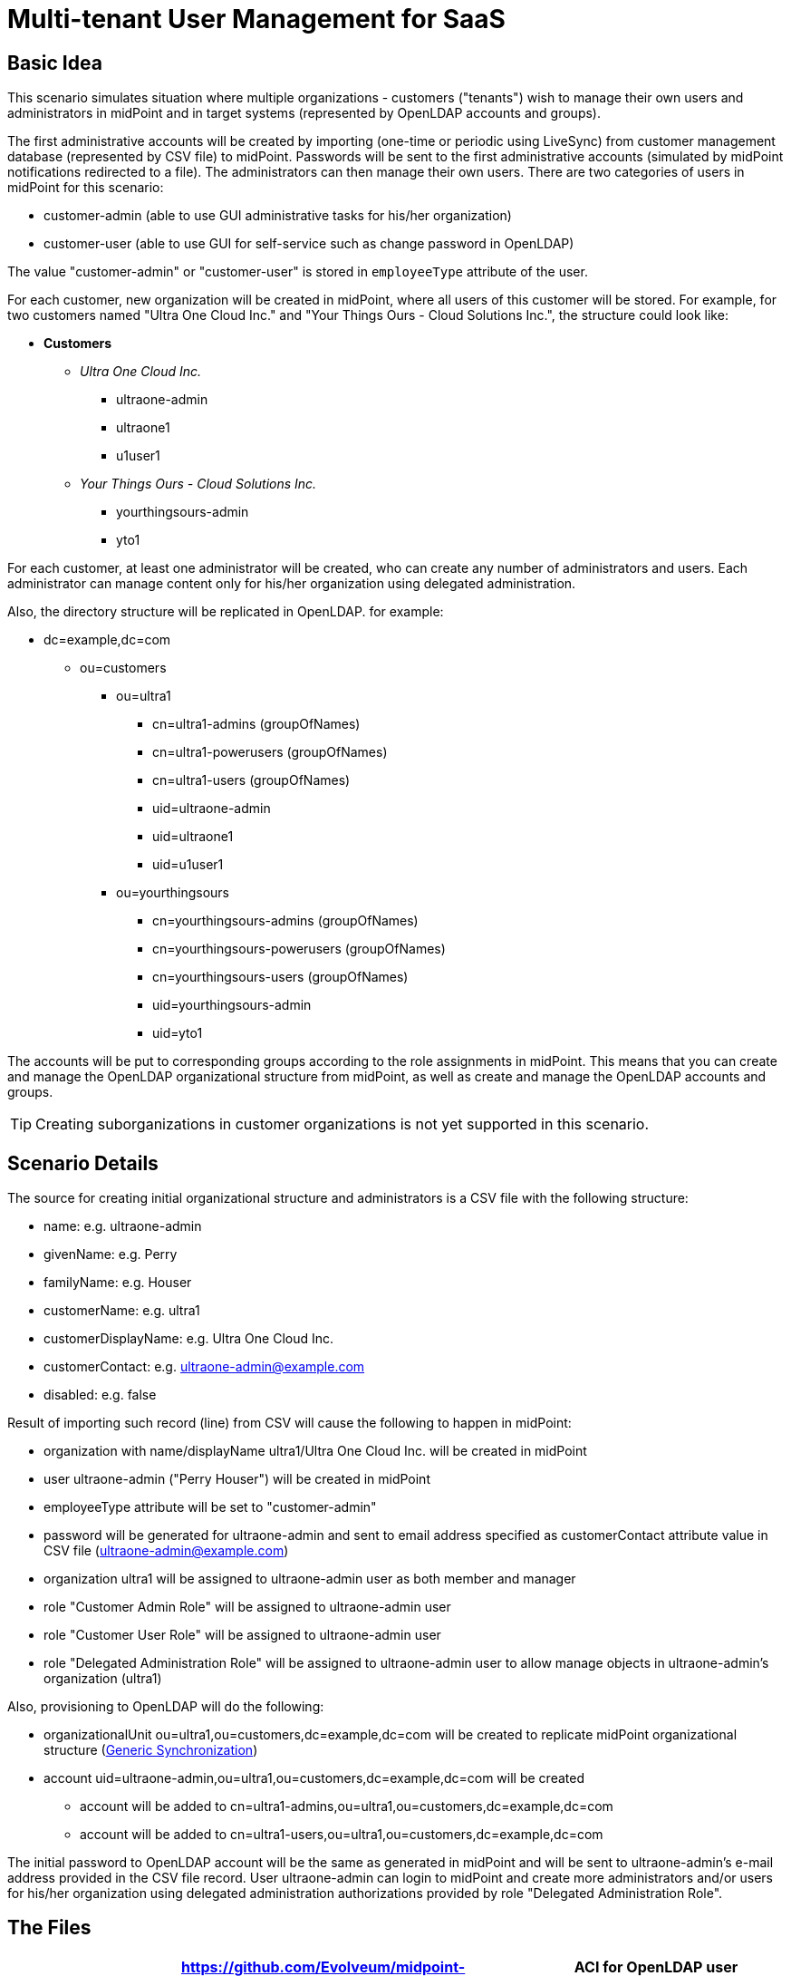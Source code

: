 = Multi-tenant User Management for SaaS
:page-wiki-name: Multitenant User Management for SaaS
:page-wiki-id: 22741005
:page-wiki-metadata-create-user: vix
:page-wiki-metadata-create-date: 2016-03-07T12:10:06.871+01:00
:page-wiki-metadata-modify-user: vix
:page-wiki-metadata-modify-date: 2016-07-15T12:49:25.651+02:00
:page-upkeep-status: yellow
:page-toc: top

== Basic Idea

This scenario simulates situation where multiple organizations - customers ("tenants") wish to manage their own users and administrators in midPoint and in target systems (represented by OpenLDAP accounts and groups).

The first administrative accounts will be created by importing (one-time or periodic using LiveSync) from customer management database (represented by CSV file) to midPoint.
Passwords will be sent to the first administrative accounts (simulated by midPoint notifications redirected to a file).
The administrators can then manage their own users.
There are two categories of users in midPoint for this scenario:

* customer-admin (able to use GUI administrative tasks for his/her organization)

* customer-user (able to use GUI for self-service such as change password in OpenLDAP)

The value "customer-admin" or "customer-user" is stored in `employeeType` attribute of the user.

For each customer, new organization will be created in midPoint, where all users of this customer will be stored.
For example, for two customers named "Ultra One Cloud Inc." and "Your Things Ours - Cloud Solutions Inc.", the structure could look like:

* *Customers*

** _Ultra One Cloud Inc._

*** ultraone-admin

*** ultraone1

*** u1user1

** _Your Things Ours - Cloud Solutions Inc._

*** yourthingsours-admin

*** yto1


For each customer, at least one administrator will be created, who can create any number of administrators and users.
Each administrator can manage content only for his/her organization using delegated administration.

Also, the directory structure will be replicated in OpenLDAP.
for example:

* dc=example,dc=com

** ou=customers

*** ou=ultra1

**** cn=ultra1-admins (groupOfNames)

**** cn=ultra1-powerusers (groupOfNames)

**** cn=ultra1-users (groupOfNames)

**** uid=ultraone-admin

**** uid=ultraone1

**** uid=u1user1



*** ou=yourthingsours +


**** cn=yourthingsours-admins (groupOfNames)

**** cn=yourthingsours-powerusers (groupOfNames)

**** cn=yourthingsours-users (groupOfNames)

**** uid=yourthingsours-admin

**** uid=yto1







The accounts will be put to corresponding groups according to the role assignments in midPoint.
This means that you can create and manage the OpenLDAP organizational structure from midPoint, as well as create and manage the OpenLDAP accounts and groups.

[TIP]
====
Creating suborganizations in customer organizations is not yet supported in this scenario.

====


== Scenario Details

The source for creating initial organizational structure and administrators is a CSV file with the following structure:

* name: e.g. ultraone-admin

* givenName: e.g. Perry

* familyName: e.g. Houser

* customerName: e.g. ultra1

* customerDisplayName: e.g. Ultra One Cloud Inc.

* customerContact: e.g. link:mailto:ultraone-admin@example.com[ultraone-admin@example.com]

* disabled: e.g. false

Result of importing such record (line) from CSV will cause the following to happen in midPoint:

* organization with name/displayName ultra1/Ultra One Cloud Inc.
will be created in midPoint

* user ultraone-admin ("Perry Houser") will be created in midPoint

* employeeType attribute will be set to "customer-admin"

* password will be generated for ultraone-admin and sent to email address specified as customerContact attribute value in CSV file (ultraone-admin@example.com)

* organization ultra1 will be assigned to ultraone-admin user as both member and manager

* role "Customer Admin Role" will be assigned to ultraone-admin user

* role "Customer User Role" will be assigned to ultraone-admin user

* role "Delegated Administration Role" will be assigned to ultraone-admin user to allow manage objects in ultraone-admin's organization (ultra1)

Also, provisioning to OpenLDAP will do the following:

* organizationalUnit ou=ultra1,ou=customers,dc=example,dc=com will be created to replicate midPoint organizational structure (xref:/midpoint/reference/synchronization/generic-synchronization/[Generic Synchronization])

* account uid=ultraone-admin,ou=ultra1,ou=customers,dc=example,dc=com will be created

** account will be added to cn=ultra1-admins,ou=ultra1,ou=customers,dc=example,dc=com

** account will be added to cn=ultra1-users,ou=ultra1,ou=customers,dc=example,dc=com



The initial password to OpenLDAP account will be the same as generated in midPoint and will be sent to ultraone-admin's e-mail address provided in the CSV file record.
User ultraone-admin can login to midPoint and create more administrators and/or users for his/her organization using delegated administration authorizations provided by role "Delegated Administration Role".


== The Files

[%autowidth,cols="h,1,1"]
|===
| OpenLDAP ACI | link:https://github.com/Evolveum/midpoint-samples/blob/master/samples/stories/multitenant-idm-saas/aci.ldif[https://github.com/Evolveum/midpoint-samples/blob/master/samples/stories/multitenant-idm-saas/aci.ldif] | ACI for OpenLDAP user management for this sample. Update as you wish.

| Sample CSV Source Data
| link:https://github.com/Evolveum/midpoint-samples/blob/master/samples/stories/multitenant-idm-saas/misc/midpoint-crm-flatfile.csv[https://github.com/Evolveum/midpoint-samples/blob/master/samples/stories/multitenant-idm-saas/misc/midpoint-crm-flatfile.csv]
| CRM resource expects that this file is located in /var/tmp.
Please update the filePath configuration property in the CRM resource.


| System Configuration (fragment)
| link:https://github.com/Evolveum/midpoint-samples/blob/master/samples/stories/multitenant-idm-saas/misc/sysconfig-readme.txt[https://github.com/Evolveum/midpoint-samples/blob/master/samples/stories/multitenant-idm-saas/misc/sysconfig-readme.txt]
| Notification configuration (redirected to file /usr/local/apache-tomcat-pokusy/logs/idm-mail-notifications.log) - change to match your system.
Then edit System Configuration using Repository objects and replace notification configuration section with the content of this file.


| Lookup Tables
| link:https://github.com/Evolveum/midpoint-samples/tree/master/samples/stories/multitenant-idm-saas/lookupTables[https://github.com/Evolveum/midpoint-samples/tree/master/samples/stories/multitenant-idm-saas/lookupTables]
| Configuration of employeeType lookup tables.


| Password (Value) Policies
| link:https://github.com/Evolveum/midpoint-samples/tree/master/samples/stories/multitenant-idm-saas/valuePolicies[https://github.com/Evolveum/midpoint-samples/tree/master/samples/stories/multitenant-idm-saas/valuePolicies]
| Sample password policies that can be assigned to organizations.


| Organization Structure
| link:https://github.com/Evolveum/midpoint-samples/tree/master/samples/stories/multitenant-idm-saas/org[https://github.com/Evolveum/midpoint-samples/tree/master/samples/stories/multitenant-idm-saas/org]
| Organizational structure (root)


| Resources
| See below.
| Configuration for source and target systems.
Connection properties, schema handling and synchronization configuration.


| Object Templates
| link:https://github.com/Evolveum/midpoint-samples/tree/master/samples/stories/multitenant-idm-saas/objectTemplates[https://github.com/Evolveum/midpoint-samples/tree/master/samples/stories/multitenant-idm-saas/objectTemplates]
| Policies to apply for new/changed users and organizations


| Roles
| link:https://github.com/Evolveum/midpoint-samples/tree/master/samples/stories/multitenant-idm-saas/roles[https://github.com/Evolveum/midpoint-samples/tree/master/samples/stories/multitenant-idm-saas/roles]
| Basic roles for provisioning and delegated administration.
Please do not import/use "role-meta-ldap-customer-group.xml", it's work in progress.


|===


== Resources



[%autowidth]
|===
| Resource | Type | Definition | Description

| CRM Simulation
| CSV
| link:https://github.com/Evolveum/midpoint-samples/blob/master/samples/stories/multitenant-idm-saas/resources/crm-simulation-sync.xml[https://github.com/Evolveum/midpoint-samples/blob/master/samples/stories/multitenant-idm-saas/resources/crm-simulation-sync.xml]
| Authoritative source.


| OpenLDAP for Customers
| LDAP
| link:https://github.com/Evolveum/midpoint-samples/blob/master/samples/stories/multitenant-idm-saas/resources/openldap-customers.xml[https://github.com/Evolveum/midpoint-samples/blob/master/samples/stories/multitenant-idm-saas/resources/openldap-customers.xml]
| Target Resource


|===


=== CRM Simulation

Authoritative source.
It contains employee records, organizational structure and responsibilities.
It contains:

[%autowidth]
|===
| Resource Objects | kind | intent | Description

| customer records
| account
| default
| Initial administrators along with organization information.


|===


=== OpenLDAP for Customers

Target resource.
Organizational structure allows separate containers for each customer accounts and groups.

[%autowidth]
|===
| Resource Objects | kind | intent | Description

| user accounts
| account
| default
| Accounts for customers (both admins and users)


| LDAP groups
| entitlement
| group-org-admin
| Groups created on demand for customer administrators


| LDAP groups
| entitlement
| group-org-user
| Groups created on demand for customer users


| LDAP groups
| entitlement
| group-org-poweruser
| Groups created on demand for customer power users


| LDAP groups
| entitlement
| group-custom
| (Not used yet, reserved for future scenario enhancements.)


| LDAP groups
| entitlement
| ldapGroup
| Any other groups.


| OU
| generic
| ou-customer
| Organizational units - created for each customer to contain accounts and groups


|===


== Setup

Before testing, import all the configuration from the files above:

. organization structure objects

. password policy objects

. lookup tables

. object templates

. resources (change configuration properties if necessary, such as CSV file path, OpenLDAP hostname etc.)

. roles (Please do not import/use "role-meta-ldap-customer-group.xml", it's work in progress.)

Go to Configuration - System and set the already imported object policies as global templates:

[%autowidth]
|===
| Object Type | Template | Notes

| UserType
| User Template
| There is already global template "Default User Template".
You will replace the reference with User Template using "Edit" button.


| OrgType
| Organization Object Template
| There is no existing global template reference for organization, add new using "+" button.


|===

Do not forget to save the System Configuration.

To setup notifications, please go to Configuration - Repository objects and click the System Configuration object to open in XML editor:

. find the <notificationConfiguration> element and replace it with <notificationConfiguration> element content from "sysconfig-readme.txt" file mentioned above.
The file contains also leading sentence "Paste this to System Configuration replacing existing <notificationConfiguration>" which should not be copied there.

. before saving you can modify the <redirectToFile> path

. Save the object when done.

You can also modify the path to file with simulated e-mails later by these steps:

. go to Configuration - Notifications

. update the "Redirect to file" value

. Save.


== Scenarios

The following sections describe scenarios prepared for this sample.


=== New customer administrator in CSV

This scenario is used for creating the first administrators.
They will be able to create any number of users and administrators using GUI.

. New administrator record is created in CSV resource, e.g.

.. `name`: ultraone-admin

.. `familyName`: Houser

.. `givenName`: Perry

.. `customerName`: ultra1

.. `customerDisplayName`: Ultra One Cloud Inc.

.. `customerContact`: link:mailto:ultraone-admin@example.com[ultraone-admin@example.com]

.. `disabled`: false



. The record is either picked up using LiveSync task (if configured), or can be manually imported using single account import in Resources / CRM Simulation / Content and clicking on the wheel icon for selected user and choosing Import.
Synchronization policy will be consulted and because the situation is unmatched, reaction addFocus causes creation of new user ultraone-admin in midPoint.

. The account data are copied to the new user by xref:/midpoint/reference/expressions/mappings/inbound-mapping/[inbound mappings] on CRM resource.
Note that `customerName` attribute from CRM account is copied to user's `organizationalUnit` property and `customerDisplayName` attribute from CRM account is copied to user's `organization` property.
`employeeType` property will be set to "customer-admin" value.

. User template takes over (`object-template-user.xml`)

.. The first mapping computes user's full name (this information is not stored in CRM)

.. The "Org mapping - organization member" is trying to look up an xref:/midpoint/architecture/archive/data-model/midpoint-common-schema/orgtype/[Org] into which the user should belong.
It is using a xref:/midpoint/reference/concepts/query/[query] inside xref:/midpoint/reference/expressions/expressions/[assignmentTargetSearch expression] to do so.
The expression inside the query is using the `organizationalUnit` value, e.g. in this case it would be "ultra1".

.. The query finds no matching xref:/midpoint/architecture/archive/data-model/midpoint-common-schema/orgtype/[Org.] The expression is set to `createOnDemand` therefore it will try to create the Org.
A new empty Org object is created in memory.
Then the `populateItem` expressions are used to fill in this object.
Please note how the `organizationalUnit` value is copied from the user to the `name` and `organization` value is copied from the user to the `displayName` of the new Org object..
Then midPoint calls itself internally to create a new Org object. +


... Org object template `(object-template-org.xml`) takes over the processing of the new Org object.

... The "Org-org mapping" in object template assigns the common parent "CUSTOMERS" to this new Org.
This organization already exists, so no more recursive organizational structure will be required.

... The Org object template has another mapping.
This mapping assigns a meta-role (`metarole-org.xml`) to each created orgstruct.
This meta-role contains `inducements` which specifies that a new `ou` and three groups should be created as a xref:/midpoint/reference/schema/focus-and-projections/[projections] for each Org. +


.... The projections are computed for an LDAP resource.
The projections have a form of LDAP organizationalUnit and groupOfNames objects.
This is defined in the xref:/midpoint/reference/resources/resource-configuration/schema-handling/[schema handling] part of LDAP resource definition.
Each inducement specifies a xref:/midpoint/reference/resources/shadow/kind-intent-objectclass/['(kind, intent)'] tuple which is used to locate a matching definition in the schemaHandling.

.... The xref:/midpoint/reference/expressions/mappings/outbound-mapping/[outbound mappings] are used to compute a correct DN for the new "ou" object in LDAP and all three "groupOfNames".

.... LDAP organizationalUnit object is created.

.... LDAP groups are created after organizationalUnit is created using resource dependencies.



... Org object is now created in MidPoint.

... Note: the user is not yet assigned to this org structure.
The user does not even exists yet.
All of this was just a "side-effect" of the mapping in a user template.
But now we are getting back to the user ...



.. We are back in the processing of user template.
We have processed first two mappings and we are going to process the rest of them.

.. The "Org mapping - organization manager" will assign the same Org as above, but this time with relationship flag "manager" and only if midPoint user has "customer-admin" value in the `employeeType` attribute.

.. The "Basic Customer Admin role assignment" mapping in user template is processed.
This just assigns the "Customer Admin Role" role `(role-customer-basic-admin.xml`) . This is a simple xref:/midpoint/reference/roles-policies/roles/rbac/[RBAC] role that assigns an LDAP account to the user.
The role is assigned to midPoint users with `employeeType` attribute value "customer-admin".

.. The "Delegated Administration role assignment" mapping in user template is processed.
This just assigns the "Delegated Administration Role" role `(role-customer-authz-admin.xml`) . This role assigns midPoint xref:/midpoint/reference/security/authorization/[authorizations] only (no provisioning).
The role is assigned to midPoint users with `employeeType` attribute value "customer-admin".

.. The "Basic Customer User role assignment" mapping in user template is processed.
This just assigns the "Customer User Role" role `(role-customer-basic-user.xml`) . This is a simple xref:/midpoint/reference/roles-policies/roles/rbac/[RBAC] role that assigns an LDAP account to the user.
The role is assigned to midPoint users with `employeeType` attribute values "customer-user" or "customer-admin".

.. User template processing finishes.
The user now has a full name and several assignments:

... Assignment to the "ultra1" xref:/midpoint/architecture/archive/data-model/midpoint-common-schema/orgtype/[Org.]

... Assignment of the "Customer User Role" role.

... Assignment of the "Customer Admin Role" role.

... Assignment of the "Delegated Administration Role" role.





. The assignments are now computed.
 +


.. User ultraone-admin is placed in the "ultra1" Org.

.. The "Customer User Role" assigns an LDAP account to the user and using xref:/midpoint/reference/resources/entitlements/[entitlement association] adds user to "ultra1-users" group.
The group name is derived from user's `organizationalUnit` attribute value.
No other attributes are specified in the role.
The xref:/midpoint/reference/expressions/mappings/outbound-mapping/[outbound mappings] from the OpenLDAP resource definition are used to fill in account attribute values.
Similarly, "Customer Admin Role" assigns user to "ultra1-admins" group. +


... The outbound mappings are used especially to construct the DN of the account.
The `organizationalUnit` value is used once again to do that.
The DN is constructed in such a way that the account is placed into a correct organizationalUnit object.





. Now we have everything to create the user in the repository and to create his LDAP account.

. Synchronization reaction is finished.
Everything returns to normal.
The liveSync task (if configured) periodically checks for any new changes.

After first administrator is created for organization, all other tasks use delegated administration and midPoint GUI.


=== New customer administrator (GUI)

. administrator logs in using midPoint GUI

. administrator expands Org.
structure menu entry and then clicks on Organization tree.
Only organization managed by administrator will be displayed along with the users.

. administrator clicks the wheel icon in the Members part and selected "Create member" action.

. administrators fills in the following attributes:

.. `name` (this will be the login of the new administrator)

.. `givenName`

.. `familyName`

.. `employeeType`: click to the field and select "customer-admin" from the lookup table results.
This will cause automatic role assignments in object template.

.. `emailAddress`: type the new administrator e-mail address, it will be used for initial password notification.
If no address is entered, the administrator who is creating the new user is expected to deliver the password.

.. (organization does not need to be assigned, as "Create member" action will automatically assign the organization)

.. Save the form



. object template takes over (`object-template-user.xml`). The behaviour is almost the same as when creating new administrator from CSV file, but it will be simpler as the organization already exists in midPoint:

.. The first mapping computes user's full name

.. The "Org mapping - organization member" is trying to look up an xref:/midpoint/architecture/archive/data-model/midpoint-common-schema/orgtype/[Org] into which the user should belong.
It is using a xref:/midpoint/reference/concepts/query/[query] inside xref:/midpoint/reference/expressions/expressions/[assignmentTargetSearch expression] to do so.
The expression inside the query is using the `organizationalUnit` value, e.g. in this case it would be "ultra1" and it was created before.
The `organizationalUnit` attribute was set automatically by assigning the organization ("Add member").

.. The "Org mapping - organization manager" will assign the same Org as above, but this time with relationship flag "manager" and only if midPoint user has "customer-admin" value in the `employeeType` attribute.

.. The "Basic Customer Admin role assignment" mapping in user template is processed.
This just assigns the "Customer Admin Role" role `(role-customer-basic-admin.xml`) . This is a simple xref:/midpoint/reference/roles-policies/roles/rbac/[RBAC] role that assigns an LDAP account to the user.
The role is assigned to midPoint users with `employeeType` attribute value "customer-admin".

.. The "Delegated Administration role assignment" mapping in user template is processed.
This just assigns the "Delegated Administration Role" role `(role-customer-authz-admin.xml`) . This role assigns midPoint xref:/midpoint/reference/security/authorization/[authorizations] only (no provisioning).
The role is assigned to midPoint users with `employeeType` attribute value "customer-admin".

.. The "Basic Customer User role assignment" mapping in user template is processed.
This just assigns the "Customer User Role" role `(role-customer-basic-user.xml`) . This is a simple xref:/midpoint/reference/roles-policies/roles/rbac/[RBAC] role that assigns an LDAP account to the user.
The role is assigned to midPoint users with `employeeType` attribute values "customer-user" or "customer-admin".

.. User template processing finishes.
The user now has a full name and several assignments:

... Assignment to the "ultra1" xref:/midpoint/architecture/archive/data-model/midpoint-common-schema/orgtype/[Org.] (because of "Add member" action in GUI)

... Assignment of the "Customer User Role" role.

... Assignment of the "Customer Admin Role" role.

... Assignment of the "Delegated Administration Role" role.





. The assignments are now computed.
 +


.. New administrator is placed in the "ultra1" Org.

.. The "Customer User Role" assigns an LDAP account to the user and using xref:/midpoint/reference/resources/entitlements/[entitlement association] adds user to "ultra1-users" group.
The group name is derived from user's `organizationalUnit` attribute value.
No other attributes are specified in the role.
The xref:/midpoint/reference/expressions/mappings/outbound-mapping/[outbound mappings] from the OpenLDAP resource definition are used to fill in account attribute values.
Similarly, "Customer Admin Role" assigns user to "ultra1-admins" group. +


... The outbound mappings are used especially to construct the DN of the account.
The `organizationalUnit` value is used once again to do that.
The DN is constructed in such a way that the account is placed into a correct organizationalUnit object.





. Now we have everything to create the user in the repository and to create his LDAP account.

. The new administrator is able to log in using midPoint GUI.


=== New customer user (GUI)

. administrator logs in using midPoint GUI

. administrator expands Org.
structure menu entry and then clicks on Organization tree.
Only organization managed by administrator will be displayed along with the users.

. administrator clicks the wheel icon in the Members part and selects "Create member" action.

. administrators fills in the following attributes:

.. `name` (this will be the login of the new user)

.. `givenName`

.. `familyName`

.. `employeeType`: click to the field and select "customer-user" from the lookup table results.
This will cause automatic role assignments in object template.

.. `emailAddress`: type the new user e-mail address, it will be used for initial password notification.
If no address is entered, the administrator who is creating the new user is expected to deliver the password.

.. (organization does not need to be assigned, as "Create member" action will automatically assign the organization)

.. switch to "Assignments" tab

.. click the wheel near "Assignments" title and select "Assign role"

.. select "Customer End User Role" role and click "Assign"

.. Save the form



. object template takes over (`object-template-user.xml`). The behaviour is almost the same as when creating new administrator from CSV file, but it will be simpler as the organization already exists in midPoint:

.. The first mapping computes user's full name

.. The "Org mapping - organization member" is trying to look up an xref:/midpoint/architecture/archive/data-model/midpoint-common-schema/orgtype/[Org] into which the user should belong.
It is using a xref:/midpoint/reference/concepts/query/[query] inside xref:/midpoint/reference/expressions/expressions/[assignmentTargetSearch expression] to do so.
The expression inside the query is using the `organizationalUnit` value, e.g. in this case it would be "ultra1" and it was created before.
The `organizationalUnit` attribute was set automatically by assigning the organization ("Add member").

.. The "Org mapping - organization manager" will not be applied this time as the user has "customer-user" (and not "customer-admin") value in the `employeeType` attribute.

.. The "Basic Customer Admin role assignment" mapping will not be applied, as the user has "customer-user" (and not "customer-admin") `employeeType` attribute.

.. The "Delegated Administration role assignment" mapping will not be applied, as the user has "customer-user" (and not "customer-admin") `employeeType` attribute.

.. The "Basic Customer User role assignment" mapping in user template is processed.
This just assigns the "Customer User Role" role `(role-customer-basic-user.xml`) . This is a simple xref:/midpoint/reference/roles-policies/roles/rbac/[RBAC] role that assigns an LDAP account to the user.
The role is assigned to midPoint users with `employeeType` attribute values "customer-user" or "customer-admin".

.. User template processing finishes.
The user now has a full name and two assignments:

... Assignment to the "ultra1" xref:/midpoint/architecture/archive/data-model/midpoint-common-schema/orgtype/[Org.] (because of "Add member" action in GUI)

... Assignment of the "Customer User Role" role.





. The assignments are now computed.
 +


.. New user is placed in the "ultra1" Org.

.. The "Customer User Role" assigns an LDAP account to the user and using xref:/midpoint/reference/resources/entitlements/[entitlement association] adds user to "ultra1-users" group.
The group name is derived from user's `organizationalUnit` attribute value.
No other attributes are specified in the role.
The xref:/midpoint/reference/expressions/mappings/outbound-mapping/[outbound mappings] from the OpenLDAP resource definition are used to fill in account attribute values. +


... The outbound mappings are used especially to construct the DN of the account.
The `organizationalUnit` value is used once again to do that.
The DN is constructed in such a way that the account is placed into a correct organizationalUnit object.





. Now we have everything to create the user in the repository and to create his LDAP account

. The new user is able to log in using midPoint GUI.
Only self-service part will be accessible (and only if you assigned "Customer End User" role).


=== Editing user attributes (GUI)

. administrator logs in using midPoint GUI

. administrator expands Org.
structure menu entry and then clicks on Organization tree.
Only organization managed by administrator will be displayed along with the users.

. administrator clicks the user which should be modified

. administrators can change the following user attribute values (all other attributes are deliberately disabled from editing or will be computed, e.g. fullName or account DN):

.. `name`

.. `description`

.. `givenName`

.. `familyName`

.. `employeeType` (to transition between "customer-admin" and "customer-user")

.. `emailAddress`

.. `activation`

.. `password` (enter new password twice)

.. Save the form



. The above scenarios still apply, so object template will handle the transition between employeeType values.

. Provisioning will ensure that account is updated in OpenLDAP.


=== Assigning more roles (GUI)

Users and administrators are created using pre-configured policies in object templates which assign the roles automatically based on `employeeType` attribute value.
There is also a role "Customer Power User Role" which has no such behaviour and can be assigned/unassigned manually.
This role is intended to simulate more advanced users which are not administrators but should have a special group assigned.

. administrator logs in using midPoint GUI

. administrator expands Org.
structure menu entry and then clicks on Organization tree.
Only organization managed by administrator will be displayed along with the users.

. administrator clicks the user which should be modified and clicks on the tab "Assignments"

. administrators clicks the wheel near "Assignments" and selects "Assign role" action

. the list of assignable roles is deliberately restricted.
Only "Customer Power User Role", "Customer Admin Role", "Customer User Role" and "Customer End User" can be assigned (along with standard "End user" role, which is superseded by "Customer End User Role" and should not be used).
Select the checkboxes for the roles you wish to assign and then click "Assign" button:

.. to make "power user" from normal user, assign "Customer Power User Role".
This will cause the account to be added to the "cn=ultra1-powerusers" group in OpenLDAP

.. to allow normal user to log in to midPoint and use self-service GUI, assign "End user" role.

.. roles "Customer User Role" and "Customer Admin Role" are automatically (un)assigned based on `employeeType` attribute, but they can also be assigned manually (even if it does not make any sense).

.. Save the form



. Provisioning will ensure that account is updated in OpenLDAP.


=== Editing organization (GUI)

Administrator can modify organization attributes such as description of password policy for all users in the organization.

. administrator logs in using midPoint GUI

. administrator expands Org.
structure menu entry and then clicks "Edit" on the organization in the Organization tree part of the page.
Only organization managed by administrator will be displayed along with the users.

. administrator clicks the organization which should be modified on the right side (not on the left side - this would display content (users) of that organization)

. administrators clicks "Show empty fields" icon

. attributes such as Description or Password Policy can be changed.

. Save the form

. Organization will be updated in midPoint and/or in OpenLDAP.

[TIP]
====
Changing password policy will influence all new passwords/password changes of the users in the organization.
If no password policy is selected for organization, "Default Password Policy" is used.

====


== Current Limitations

The scenario has currently some limitations:

* usernames must be globally unique (bug:MID-1629[], bug:MID-1977[]). You cannot have multiple users "example01" even if they are in multiple tenants

* creating organizations in organizations (tenant) is not supported


== See Also

* xref:/midpoint/reference/samples/[Configuration Samples]
